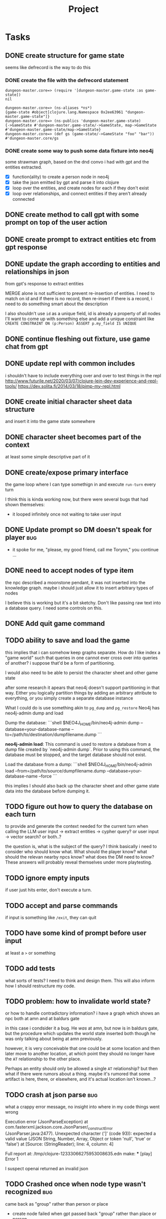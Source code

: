 #+title: Project

* Tasks
** DONE create structure for game state
CLOSED: [2024-01-08 Mon 13:36]
seems like defrecord is the way to do this
*** DONE create the file with the defrecord statement
CLOSED: [2023-12-29 Fri 15:08]

#+begin_example
dungeon-master.core=> (require '[dungeon-master.game-state :as game-state])
nil

dungeon-master.core=> (ns-aliases *ns*)
{game-state #object[clojure.lang.Namespace 0x2ee63961 "dungeon-master.game-state"]}
dungeon-master.core=> (ns-publics 'dungeon-master.game-state)
{->GameState #'dungeon-master.game-state/->GameState, map->GameState #'dungeon-master.game-state/map->GameState}
dungeon-master.core=> (def gs (game-state/->GameState "foo" "bar"))
#'dungeon-master.core/gs
#+end_example

*** DONE create some way to push some data fixture into neo4j
CLOSED: [2024-01-08 Mon 12:37]
some strawman graph, based on the dnd convo i had with gpt and the entities
extracted.
+ [X] function(ality) to create a person node in neo4j
+ [X] take the json emitted by gpt and parse it into clojure
+ [X] loop over the entities, and create nodes for each
  if they don't exist
+ [X] loop over relationships, and connect entities
  if they aren't already connected
** DONE create method to call gpt with some prompt on top of the user action
CLOSED: [2024-01-08 Mon 19:48]
** DONE create prompt to extract entities etc from gpt response
CLOSED: [2024-01-09 Tue 11:05]
** DONE update the graph according to entities and relationships in json
CLOSED: [2024-01-10 Wed 16:52]
from gpt's response to extract entities

MERGE alone is not sufficient to prevent re-insertion of entities.
I need to match on id and if there is no record, then re-insert
if there is a record, i need to do something smart about the description

I also shouldn't use ~id~ as a unique field, id is already a property of all nodes
I'll want to come up with something else and add a unique constraint like
~CREATE CONSTRAINT ON (p:Person) ASSERT p.my_field IS UNIQUE~
** DONE continue fleshing out fixture, use game chat from gpt
CLOSED: [2024-01-10 Wed 16:52]
** DONE update repl with common includes
CLOSED: [2024-01-12 Fri 13:52]
i shouldn't have to include everything over and over to test things in the repl
http://www.futurile.net/2020/03/07/clojure-lein-dev-experience-and-repl-tools/
https://dev.solita.fi/2014/03/18/pimp-my-repl.html
** DONE create initial character sheet data structure
CLOSED: [2024-01-19 Fri 18:32]
and insert it into the game state somewhere
** DONE character sheet becomes part of the context
CLOSED: [2024-01-27 Sat 17:34]
at least some simple descriptive part of it
** DONE create/expose primary interface
CLOSED: [2024-02-08 Thu 22:21]
the game loop where I can type somethign in and execute ~run-turn~ every turn

I think this is kinda working now, but there were several bugs that had shown themselves:
+ it looped infinitely once not waiting to take user input
** DONE Update prompt so DM doesn't speak for player :bug:
CLOSED: [2024-02-09 Fri 16:33]
+ it spoke for me, "please, my good friend, call me Torynn," you continue ...
** DONE need to accept nodes of type item
CLOSED: [2024-02-23 Fri 10:49]
the npc described a moonstone pendant, it was not inserted into the knowledge
graph.
maybe i should just allow it to insert arbitrary types of nodes

I believe this is working but it's a bit sketchy. Don't like passing raw text into a database query. I need some controls on this.
** DONE Add quit game command
CLOSED: [2024-02-23 Fri 18:58]
** TODO ability to save and load the game
this implies that i can somehow keep graphs separate. How do I like index a
"game world" such that queries in one cannot ever cross over into queries of
another? i suppose that'd be a form of partitioning.

I would also need to be able to persist the character sheet and other game state

after some research it apears that neo4j doesn't support partitioning in that way. Either you logically partition things by adding an arbitrary attribute to everything, or you simply create a separate database instance

What I could do is use something akin to =pg_dump= and =pg_restore=
Neo4j has neo4j-admin dump and load

Dump the database:
  ```shell
  $NEO4J_HOME/bin/neo4j-admin dump --database=your-database-name --to=/path/to/destination/dumpfilename.dump
  ```

**neo4j-admin load**: This command is used to restore a database from a dump file created by `neo4j-admin dump`. Prior to using this command, the database must be stopped, and the target database should not exist.

   Load the database from a dump:
   ```shell
   $NEO4J_HOME/bin/neo4j-admin load --from=/path/to/source/dumpfilename.dump --database=your-database-name --force
   ```


this implies I should also back up the character sheet and other game state data
into the database before dumping it.
** TODO figure out how to query the database on each turn
to provide and generate the context needed for the current turn when calling the
LLM
user input -> extract entities -> cypher query?
or user input -> vector search?
or both..?

the question is, what is the subject of the query? I think basically i need to consider who should know what. What should the player know? what should the relevan nearby npcs know? what does the DM need to know?
These answers will probably reveal themselves under more playtesting.
** TODO ignore empty inputs
if user just hits enter, don't execute a turn.
** TODO accept and parse commands
if input is something like ~/exit~, they can quit
** TODO have some kind of prompt before user input
at least a ~>~ or something
** TODO add tests
what sorts of tests? I need to think and design them. This will also inform how
I should restructure my code.
** TODO problem: how to invalidate world state?
or how to handle contradictory information?
i have a graph which shows an npc both at amn and at baldurs gate

in this case i condsider it a bug. He /was/ at amn, but now is in baldurs gate,
but the procedure which updates the world state inserted both though he was only
talking about being at amn previously.

however, it is very conceivable that one could be at some location and then
later move to another location, at which point they should no longer have the
=AT= relationship to the other place.

Perhaps an entity should only be allowed a single =AT= relationship? but then
what if there were rumors about a thing. maybe it's rumored that some artifact
is here, there, or elsewhere, and it's actual location isn't known...?
** TODO crash at json parse :bug:
what a crappy error message, no insight into where in my code things went wrong

Execution error (JsonParseException) at com.fasterxml.jackson.core.JsonParser/_constructError (JsonParser.java:2477).
Unexpected character (']' (code 93)): expected a valid value (JSON String, Number, Array, Object or token 'null', 'true' or 'false')
 at [Source: (StringReader); line: 4, column: 4]

Full report at:
/tmp/clojure-12333066275953008635.edn
make: *** [play] Error 1

I suspect openai returned an invalid json
** TODO Crashed once when node type wasn't recognized :bug:
came back as "group" rather than person or place
+ create node failed when gpt passed back "group" rather than place or person
I need to add that as a node type.
maybe i should be open to gpt suggesting more node types
** TODO infinite loop not waiting for user input? :bug:
+ it looped infinitely once not waiting to take user input
doesn't seem to be happening anymore
** TODO learn and implement async
** TODO fix environment variable setting
i shouldn't have to pass in environment variables to set the database url, it
should be set as bolt://graphdb:<port> as given by the docker-compose config.
but for the nix repl environment i need it to be "bolt://localhost"

These should be things i can set in the project.clj and profiles.clj files but
they aren't working.
** TODO Sanitize node insertion into knowledge graph
currently i just take the node type returned by gpt and stick it into a query.
This has risk. Need to sanitize
** TODO Replace usage of TransactionWork
TransactionWork is deprecated in favor of TransactionCallback
https://neo4j.com/docs/api/java-driver/current/org.neo4j.driver/org/neo4j/driver/TransactionWork.html
** TODO move game_state.clj under game/
** TODO set up a beginning game state
** TODO playtest
** TODO turn the results from neo4j query into some nested map structure
this is step 1 in an experiment. i don't know if this is the best representation
of the graph to place in memory but the intent is to get closer to finding out.

alternatively i'd turn it into clojure's loom or ubergraph

perhaps the best way to represent the graph is simply a graphviz dot text format?

I believe GPT is smart enough to read that and understand the structure without
having to do anything fancy with turning a deeply nested map into a prompt
somehow

I don't actually have to do anything here. I can just take the output of neo4j
as a string or a table -> string and feed that directly into the prompt. GPT is
smart enough to know how to understand it.
** TODO Create some way to handle database setup
e.g. create constraints and indices
* Notes
** neo4j
*** databases
neo4j begins with 2 databases:
+ system
  the system database described above, containing meta-data on the DBMS and security configuration.

+ neo4j
  the default database, named using the config option dbms.default_database=neo4j.
*** workings
**** an updating query always either fully succeeds or does not succeed at all.
**** transactions
+--------------------------------------------------+-------------------------------------------------------------------+
| Explicit                                         | Implicit                                                           |
+--------------------------------------------------+-------------------------------------------------------------------+
| Opened by the user.                              | Opened automatically.                                              |
+--------------------------------------------------+--------------------------------------------------------------------+
| Can execute multiple Cypher queries in sequence. | Can execute a single Cypher query.                                 |
+--------------------------------------------------+-------------------------------------------------------------------+
| Committed, or rolled back, by the user.          | Committed automatically when a transactions finishes successfully. |
+--------------------------------------------------+-------------------------------------------------------------------+
*** documentation
**** bolt driver wiki
https://github.com/neo4j/neo4j-java-driver/wiki
